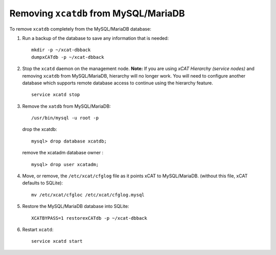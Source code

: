 Removing ``xcatdb`` from MySQL/MariaDB
======================================

To remove ``xcatdb`` completely from the MySQL/MariaDB database:

#. Run a backup of the database to save any information that is needed: ::

      mkdir -p ~/xcat-dbback
      dumpxCATdb -p ~/xcat-dbback

#. Stop the ``xcatd`` daemon on the management node.  
   **Note:** If you are using *xCAT Hierarchy (service nodes)* and removing ``xcatdb`` from MySQL/MariaDB, hierarchy will no longer work. You will need to configure another database which supports remote database access to continue using the hierarchy feature. ::

      service xcatd stop

#. Remove the ``xatdb`` from MySQL/MariaDB: :: 

     /usr/bin/mysql -u root -p 

   drop the xcatdb: ::

      mysql> drop database xcatdb;

   remove the xcatadm database owner : ::

      mysql> drop user xcatadm;

#. Move, or remove, the  ``/etc/xcat/cfglog`` file as it points xCAT to MySQL/MariaDB.  (without this file, xCAT defaults to SQLite): ::
   
      mv /etc/xcat/cfgloc /etc/xcat/cfglog.mysql

#. Restore the MySQL/MariaDB database into SQLite: ::

      XCATBYPASS=1 restorexCATdb -p ~/xcat-dbback

#. Restart ``xcatd``: ::

      service xcatd start 

